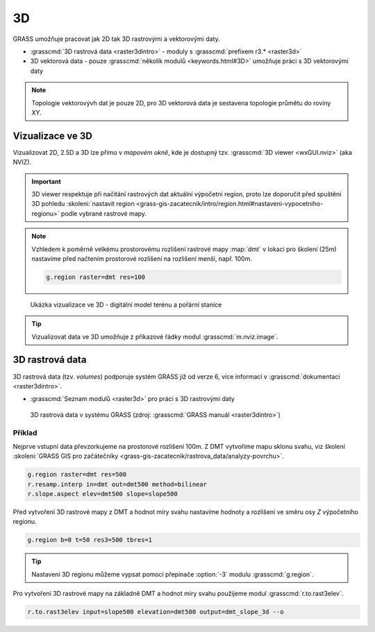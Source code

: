 **
3D 
**

GRASS umožňuje pracovat jak 2D tak 3D rastrovými a vektorovými daty.

* :grasscmd:`3D rastrová data <raster3dintro>` - moduly s
  :grasscmd:`prefixem r3.* <raster3d>`
* 3D vektorová data - pouze :grasscmd:`několik modulů <keywords.html#3D>`
  umožňuje práci s 3D vektorovými daty

.. note:: Topologie vektorovývh dat je pouze 2D, pro 3D vektorová
   data je sestavena topologie průmětu do roviny XY.

Vizualizace ve 3D
=================

Vizualizovat 2D, 2.5D a 3D lze přímo v *mapovém okně*, kde je dostupný
tzv. :grasscmd:`3D viewer <wxGUI.nviz>` (aka NVIZ).

.. figure:: images/map-window-3d-toolbar.png
   :class: middle

.. important:: 3D viewer respektuje při načítání rastrových dat
   aktuální výpočetní region, proto lze doporučit před
   spuštění 3D pohledu :skoleni:`nastavit region
   <grass-gis-zacatecnik/intro/region.html#nastaveni-vypocetniho-regionu>`
   podle vybrané rastrové mapy.

.. note:: Vzhledem k poměrně velkému prostorovému rozlišení rastrové
   mapy :map:`dmt` v lokaci pro školení (25m) nastavíme před načtením
   prostorové rozlišení na rozlišení menší, např. 100m.

   .. code-block:: bash

      g.region raster=dmt res=100

.. figure:: images/dmt3d.png
   :class: large
   
   Ukázka vizualizace ve 3D - digitální model terénu a pořární stanice

.. tip:: Vizualizovat data ve 3D umožňuje z příkazové řádky modul
   :grasscmd:`m.nviz.image`.

3D rastrová data
================

3D rastrová data (tzv. *volumes*) podporuje systém GRASS již od verze
6, více informací v :grasscmd:`dokumentaci <raster3dintro>`.

* :grasscmd:`Seznam modulů <raster3d>` pro práci s 3D rastrovými daty
  
.. figure:: images/raster3d_layout.png

   3D rastrová data v systému GRASS (zdroj: :grasscmd:`GRASS manuál
   <raster3dintro>`)

Příklad
-------

Nejprve vstupní data převzorkujeme na prostorové rozlišení 100m. Z DMT
vytvoříme mapu sklonu svahu, viz školení :skoleni:`GRASS GIS pro
začátečníky <grass-gis-zacatecnik/rastrova_data/analyzy-povrchu>`.

.. code-block:: bash

   g.region raster=dmt res=500
   r.resamp.interp in=dmt out=dmt500 method=bilinear
   r.slope.aspect elev=dmt500 slope=slope500

Před vytvoření 3D rastrové mapy z DMT a hodnot míry svahu nastavíme
hodnoty a rozlišení ve směru osy `Z` výpočetního regionu.

.. code-block:: bash
                
   g.region b=0 t=50 res3=500 tbres=1

.. tip:: Nastavení 3D regionu můžeme vypsat pomocí přepínače
         :option:`-3` modulu :grasscmd:`g.region`.

Pro vytvoření 3D rastrové mapy na základně DMT a hodnot míry svahu
použijeme modul :grasscmd:`r.to.rast3elev`.

.. code-block:: bash
                
   r.to.rast3elev input=slope500 elevation=dmt500 output=dmt_slope_3d --o
